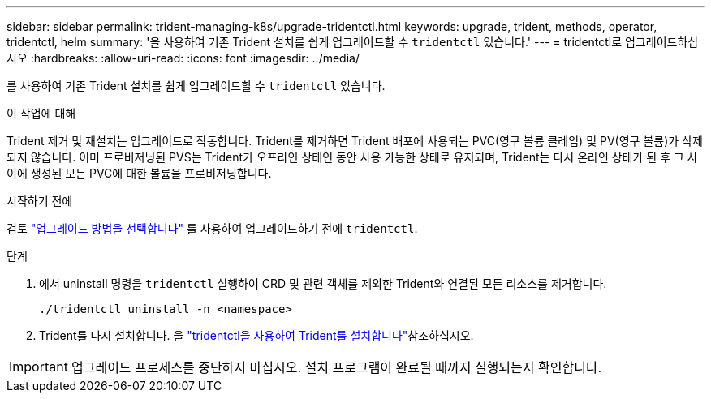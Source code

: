 ---
sidebar: sidebar 
permalink: trident-managing-k8s/upgrade-tridentctl.html 
keywords: upgrade, trident, methods, operator, tridentctl, helm 
summary: '을 사용하여 기존 Trident 설치를 쉽게 업그레이드할 수 `tridentctl` 있습니다.' 
---
= tridentctl로 업그레이드하십시오
:hardbreaks:
:allow-uri-read: 
:icons: font
:imagesdir: ../media/


[role="lead"]
를 사용하여 기존 Trident 설치를 쉽게 업그레이드할 수 `tridentctl` 있습니다.

.이 작업에 대해
Trident 제거 및 재설치는 업그레이드로 작동합니다. Trident를 제거하면 Trident 배포에 사용되는 PVC(영구 볼륨 클레임) 및 PV(영구 볼륨)가 삭제되지 않습니다. 이미 프로비저닝된 PVS는 Trident가 오프라인 상태인 동안 사용 가능한 상태로 유지되며, Trident는 다시 온라인 상태가 된 후 그 사이에 생성된 모든 PVC에 대한 볼륨을 프로비저닝합니다.

.시작하기 전에
검토 link:upgrade-trident.html#select-an-upgrade-method["업그레이드 방법을 선택합니다"] 를 사용하여 업그레이드하기 전에 `tridentctl`.

.단계
. 에서 uninstall 명령을 `tridentctl` 실행하여 CRD 및 관련 객체를 제외한 Trident와 연결된 모든 리소스를 제거합니다.
+
[listing]
----
./tridentctl uninstall -n <namespace>
----
. Trident를 다시 설치합니다. 을 link:../trident-get-started/kubernetes-deploy-tridentctl.html["tridentctl을 사용하여 Trident를 설치합니다"]참조하십시오.



IMPORTANT: 업그레이드 프로세스를 중단하지 마십시오. 설치 프로그램이 완료될 때까지 실행되는지 확인합니다.
